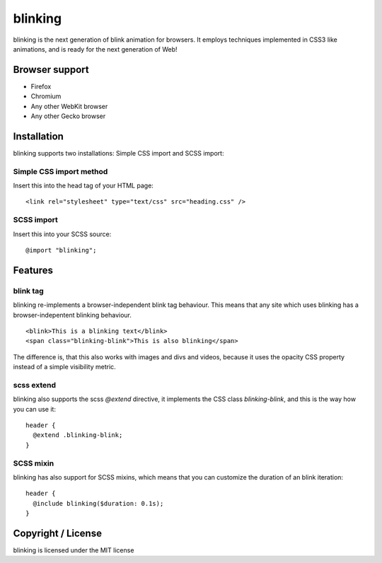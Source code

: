 blinking
========

blinking is the next generation of blink animation for browsers. It employs
techniques implemented in CSS3 like animations, and is ready for the next
generation of Web!

Browser support
---------------

* Firefox
* Chromium
* Any other WebKit browser
* Any other Gecko browser

Installation
------------

blinking supports two installations: Simple CSS import and SCSS import:

Simple CSS import method
~~~~~~~~~~~~~~~~~~~~~~~~

Insert this into the head tag of your HTML page:

::

    <link rel="stylesheet" type="text/css" src="heading.css" />

SCSS import
~~~~~~~~~~~

Insert this into your SCSS source:

::

    @import "blinking";

Features
--------

blink tag
~~~~~~~~~

blinking re-implements a browser-independent blink tag behaviour. This means
that any site which uses blinking has a browser-indepentent blinking behaviour.

::

    <blink>This is a blinking text</blink>
    <span class="blinking-blink">This is also blinking</span>

The difference is, that this also works with images and divs and videos,
because it uses the opacity CSS property instead of a simple visibility metric.

scss extend
~~~~~~~~~~~

blinking also supports the scss `@extend` directive, it implements the CSS class
`blinking-blink`, and this is the way how you can use it:

::

    header {
      @extend .blinking-blink;
    }

SCSS mixin
~~~~~~~~~~

blinking has also support for SCSS mixins, which means that you can customize
the duration of an blink iteration:

::

    header {
      @include blinking($duration: 0.1s);
    }

Copyright / License
-------------------

blinking is licensed under the MIT license

